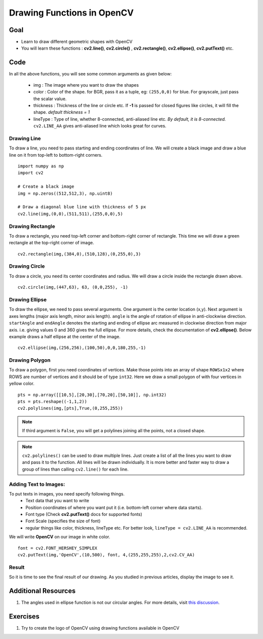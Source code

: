 .. _Drawing_Functions:

Drawing Functions in OpenCV
******************************

Goal
=====

.. container:: enumeratevisibleitemswithsquare

    * Learn to draw different geometric shapes with OpenCV
    * You will learn these functions : **cv2.line()**, **cv2.circle()** , **cv2.rectangle()**, **cv2.ellipse()**, **cv2.putText()** etc.
    
Code
=====

In all the above functions, you will see some common arguments as given below:
    
    * img : The image where you want to draw the shapes
    * color : Color of the shape. for BGR, pass it as a tuple, eg: ``(255,0,0)`` for blue. For grayscale, just pass the scalar value.
    * thickness : Thickness of the line or circle etc. If **-1** is passed for closed figures like circles, it will fill the shape. *default thickness = 1*
    * lineType : Type of line, whether 8-connected, anti-aliased line etc. *By default, it is 8-connected.* ``cv2.LINE_AA`` gives anti-aliased line which looks great for curves.

Drawing Line
-------------
To draw a line, you need to pass starting and ending coordinates of line. We will create a black image and draw a blue line on it from top-left to bottom-right corners.
::

    import numpy as np
    import cv2
    
    # Create a black image
    img = np.zeros((512,512,3), np.uint8)
    
    # Draw a diagonal blue line with thickness of 5 px
    cv2.line(img,(0,0),(511,511),(255,0,0),5)

Drawing Rectangle
-------------------
To draw a rectangle, you need top-left corner and bottom-right corner of rectangle. This time we will draw a green rectangle at the top-right corner of image.
::
    
    cv2.rectangle(img,(384,0),(510,128),(0,255,0),3)
    
Drawing Circle
----------------
To draw a circle, you need its center coordinates and radius. We will draw a circle inside the rectangle drawn above.
::

    cv2.circle(img,(447,63), 63, (0,0,255), -1)
    
Drawing Ellipse
--------------------

To draw the ellipse, we need to pass several arguments. One argument is the center location (x,y). Next argument is axes lengths (major axis length, minor axis length). ``angle`` is the angle of rotation of ellipse in anti-clockwise direction. ``startAngle`` and ``endAngle`` denotes the starting and ending of ellipse arc measured in clockwise direction from major axis. i.e. giving values 0 and 360 gives the full ellipse. For more details, check the documentation of **cv2.ellipse()**. Below example draws a half ellipse at the center of the image.
::

    cv2.ellipse(img,(256,256),(100,50),0,0,180,255,-1) 


Drawing Polygon
------------------
To draw a polygon, first you need coordinates of vertices. Make those points into an array of shape ``ROWSx1x2`` where ROWS are number of vertices and it should be of type ``int32``. Here we draw a small polygon of with four vertices in yellow color.
::

    pts = np.array([[10,5],[20,30],[70,20],[50,10]], np.int32)
    pts = pts.reshape((-1,1,2))
    cv2.polylines(img,[pts],True,(0,255,255))
    
.. Note:: If third argument is ``False``, you will get a polylines joining all the points, not a closed shape.

.. Note:: ``cv2.polylines()`` can be used to draw multiple lines. Just create a list of all the lines you want to draw and pass it to the function. All lines will be drawn individually. It is more better and faster way to draw a group of lines than calling ``cv2.line()`` for each line.

Adding Text to Images:
------------------------
To put texts in images, you need specify following things. 
    * Text data that you want to write
    * Position coordinates of where you want put it (i.e. bottom-left corner where data starts).
    * Font type (Check **cv2.putText()** docs for supported fonts)
    * Font Scale (specifies the size of font)
    * regular things like color, thickness, lineType etc. For better look, ``lineType = cv2.LINE_AA`` is recommended.
    
We will write **OpenCV** on our image in white color.
::

    font = cv2.FONT_HERSHEY_SIMPLEX
    cv2.putText(img,'OpenCV',(10,500), font, 4,(255,255,255),2,cv2.CV_AA)

Result
----------
So it is time to see the final result of our drawing. As you studied in previous articles, display the image to see it.

         .. image:: images/drawing.jpg
              :alt: Drawing Functions in OpenCV
              :align: center 


Additional Resources
========================

1. The angles used in ellipse function is not our circular angles. For more details, visit `this discussion <http://answers.opencv.org/question/14541/angles-in-ellipse-function/>`_.


Exercises
==============
#. Try to create the logo of OpenCV using drawing functions available in OpenCV

